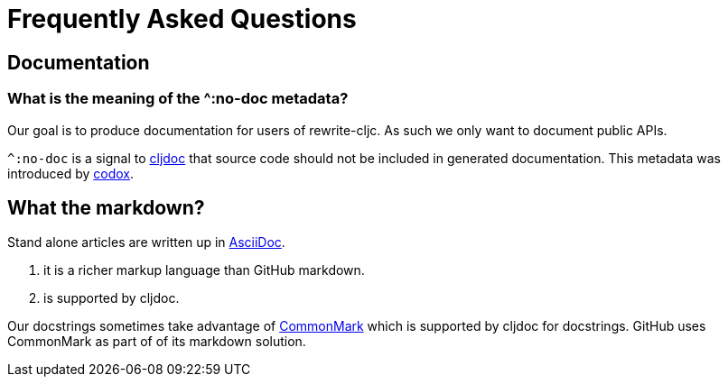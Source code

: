 = Frequently Asked Questions

== Documentation

=== What is the meaning of the ^:no-doc metadata?
Our goal is to produce documentation for users of rewrite-cljc. As such we only want to document public APIs.

`^:no-doc` is a signal to https://cljdoc.org/[cljdoc] that source code should not be included in generated documentation. This metadata was introduced by https://github.com/weavejester/codox[codox].

== What the markdown?
Stand alone articles are written up in https://asciidoctor.org/docs/what-is-asciidoc/[AsciiDoc].

1. it is a richer markup language than GitHub markdown.
2. is supported by cljdoc.

Our docstrings sometimes take advantage of https://commonmark.org/[CommonMark] which is supported by cljdoc for docstrings. GitHub uses CommonMark as part of of its markdown solution.
